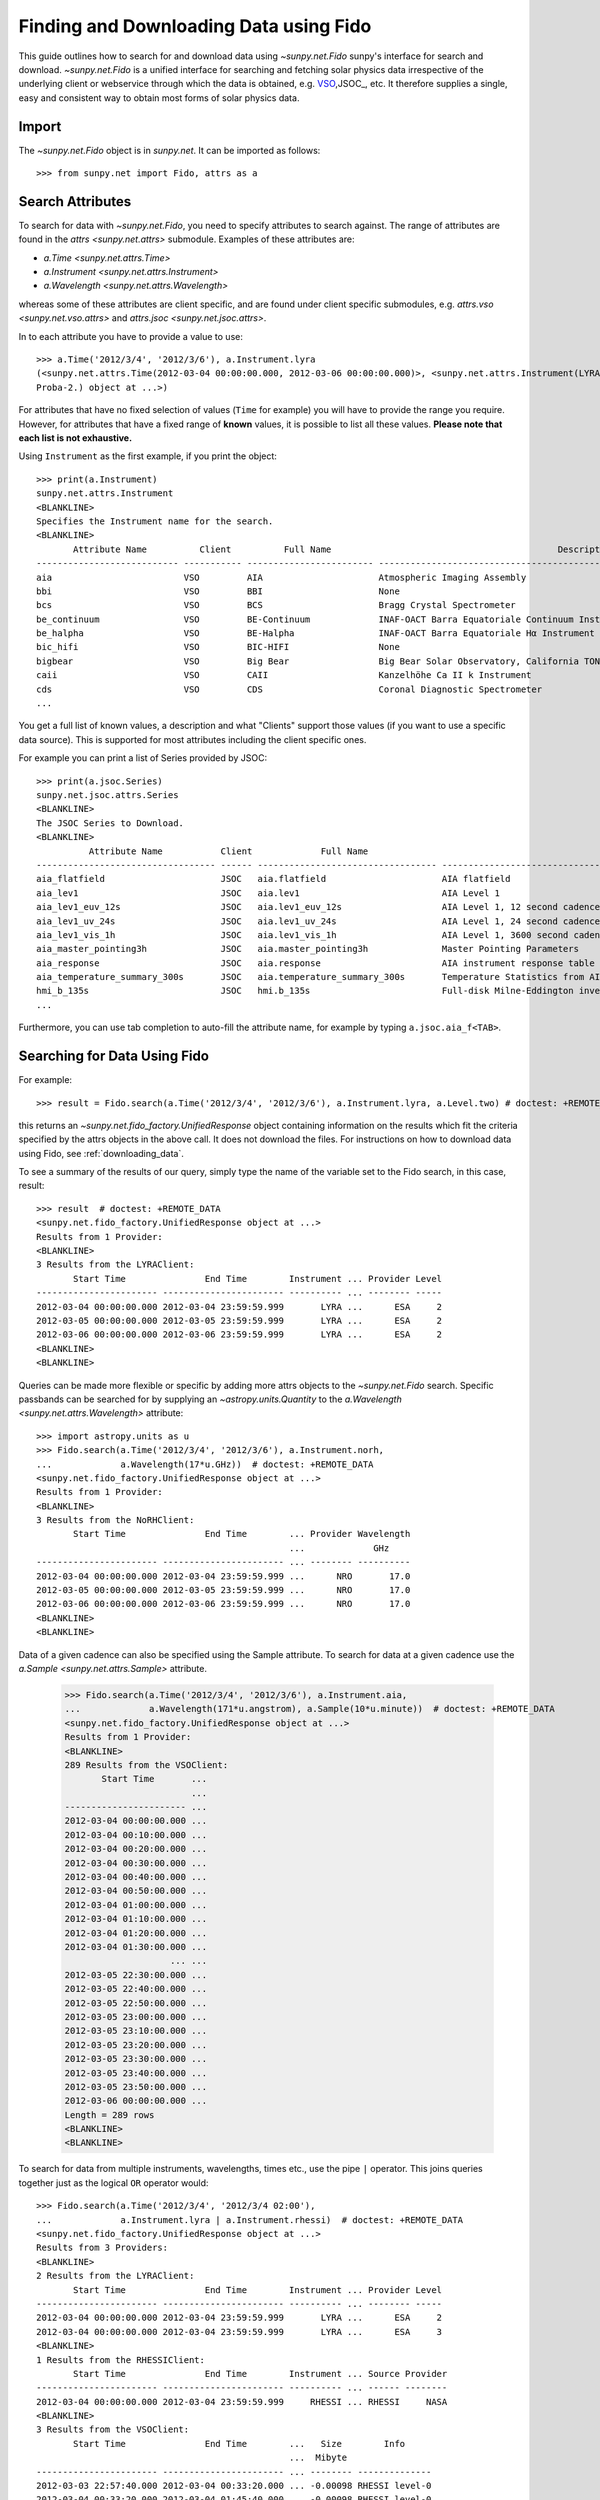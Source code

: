 .. _fido_guide:

***************************************
Finding and Downloading Data using Fido
***************************************

This guide outlines how to search for and download data using `~sunpy.net.Fido` sunpy's interface for search and download.
`~sunpy.net.Fido` is a unified interface for searching and fetching solar physics data irrespective of the underlying client or webservice through which the data is obtained, e.g. VSO_,JSOC_, etc.
It therefore supplies a single, easy and consistent way to obtain most forms of solar physics data.

Import
******

The `~sunpy.net.Fido` object is in `sunpy.net`.
It can be imported as follows::

    >>> from sunpy.net import Fido, attrs as a

Search Attributes
*****************

To search for data with `~sunpy.net.Fido`, you need to specify attributes to search against.
The range of attributes are found in the `attrs <sunpy.net.attrs>` submodule.
Examples of these attributes are:

- `a.Time <sunpy.net.attrs.Time>`
- `a.Instrument <sunpy.net.attrs.Instrument>`
- `a.Wavelength <sunpy.net.attrs.Wavelength>`

whereas some of these attributes are client specific, and are found under client specific submodules, e.g. `attrs.vso <sunpy.net.vso.attrs>` and `attrs.jsoc <sunpy.net.jsoc.attrs>`.

In to each attribute you have to provide a value to use::

    >>> a.Time('2012/3/4', '2012/3/6'), a.Instrument.lyra
    (<sunpy.net.attrs.Time(2012-03-04 00:00:00.000, 2012-03-06 00:00:00.000)>, <sunpy.net.attrs.Instrument(LYRA: Lyman Alpha Radiometer is the solar UV radiometer on board
    Proba-2.) object at ...>)

For attributes that have no fixed selection of values (``Time`` for example) you will have to provide the range you require.
However, for attributes that have a fixed range of **known** values, it is possible to list all these values.
**Please note that each list is not exhaustive.**

Using ``Instrument`` as the first example, if you print the object::

    >>> print(a.Instrument)
    sunpy.net.attrs.Instrument
    <BLANKLINE>
    Specifies the Instrument name for the search.
    <BLANKLINE>
           Attribute Name          Client          Full Name                                           Description
    --------------------------- ----------- ------------------------ --------------------------------------------------------------------------------
    aia                         VSO         AIA                      Atmospheric Imaging Assembly
    bbi                         VSO         BBI                      None
    bcs                         VSO         BCS                      Bragg Crystal Spectrometer
    be_continuum                VSO         BE-Continuum             INAF-OACT Barra Equatoriale Continuum Instrument
    be_halpha                   VSO         BE-Halpha                INAF-OACT Barra Equatoriale Hα Instrument
    bic_hifi                    VSO         BIC-HIFI                 None
    bigbear                     VSO         Big Bear                 Big Bear Solar Observatory, California TON and GONG+ sites
    caii                        VSO         CAII                     Kanzelhöhe Ca II k Instrument
    cds                         VSO         CDS                      Coronal Diagnostic Spectrometer
    ...

You get a full list of known values, a description and what "Clients" support those values (if you want to use a specific data source).
This is supported for most attributes including the client specific ones.


For example you can print a list of Series provided by JSOC::

    >>> print(a.jsoc.Series)
    sunpy.net.jsoc.attrs.Series
    <BLANKLINE>
    The JSOC Series to Download.
    <BLANKLINE>
              Attribute Name           Client             Full Name                                                Description
    ---------------------------------- ------ ---------------------------------- --------------------------------------------------------------------------------
    aia_flatfield                      JSOC   aia.flatfield                      AIA flatfield
    aia_lev1                           JSOC   aia.lev1                           AIA Level 1
    aia_lev1_euv_12s                   JSOC   aia.lev1_euv_12s                   AIA Level 1, 12 second cadence
    aia_lev1_uv_24s                    JSOC   aia.lev1_uv_24s                    AIA Level 1, 24 second cadence
    aia_lev1_vis_1h                    JSOC   aia.lev1_vis_1h                    AIA Level 1, 3600 second cadence
    aia_master_pointing3h              JSOC   aia.master_pointing3h              Master Pointing Parameters
    aia_response                       JSOC   aia.response                       AIA instrument response table
    aia_temperature_summary_300s       JSOC   aia.temperature_summary_300s       Temperature Statistics from AIA Housekeeping - Thermal Packet
    hmi_b_135s                         JSOC   hmi.b_135s                         Full-disk Milne-Eddington inversion with the azimuth disambiguation informati...
    ...

Furthermore, you can use tab completion to auto-fill the attribute name, for example by typing ``a.jsoc.aia_f<TAB>``.

Searching for Data Using Fido
*****************************

For example::

    >>> result = Fido.search(a.Time('2012/3/4', '2012/3/6'), a.Instrument.lyra, a.Level.two) # doctest: +REMOTE_DATA

this returns an `~sunpy.net.fido_factory.UnifiedResponse` object containing information on the results which fit the criteria specified by the attrs objects in the above call.
It does not download the files.
For instructions on how to download data using Fido, see :ref:`downloading_data`.

To see a summary of the results of our query, simply type the name of the variable set to the Fido search, in this case, result::

    >>> result  # doctest: +REMOTE_DATA
    <sunpy.net.fido_factory.UnifiedResponse object at ...>
    Results from 1 Provider:
    <BLANKLINE>
    3 Results from the LYRAClient:
           Start Time               End Time        Instrument ... Provider Level
    ----------------------- ----------------------- ---------- ... -------- -----
    2012-03-04 00:00:00.000 2012-03-04 23:59:59.999       LYRA ...      ESA     2
    2012-03-05 00:00:00.000 2012-03-05 23:59:59.999       LYRA ...      ESA     2
    2012-03-06 00:00:00.000 2012-03-06 23:59:59.999       LYRA ...      ESA     2
    <BLANKLINE>
    <BLANKLINE>

Queries can be made more flexible or specific by adding more attrs objects to the `~sunpy.net.Fido` search.
Specific passbands can be searched for by supplying an `~astropy.units.Quantity` to the `a.Wavelength <sunpy.net.attrs.Wavelength>` attribute::

    >>> import astropy.units as u
    >>> Fido.search(a.Time('2012/3/4', '2012/3/6'), a.Instrument.norh,
    ...             a.Wavelength(17*u.GHz))  # doctest: +REMOTE_DATA
    <sunpy.net.fido_factory.UnifiedResponse object at ...>
    Results from 1 Provider:
    <BLANKLINE>
    3 Results from the NoRHClient:
           Start Time               End Time        ... Provider Wavelength
                                                    ...             GHz
    ----------------------- ----------------------- ... -------- ----------
    2012-03-04 00:00:00.000 2012-03-04 23:59:59.999 ...      NRO       17.0
    2012-03-05 00:00:00.000 2012-03-05 23:59:59.999 ...      NRO       17.0
    2012-03-06 00:00:00.000 2012-03-06 23:59:59.999 ...      NRO       17.0
    <BLANKLINE>
    <BLANKLINE>

Data of a given cadence can also be specified using the Sample attribute.
To search for data at a given cadence use the `a.Sample <sunpy.net.attrs.Sample>` attribute.

    >>> Fido.search(a.Time('2012/3/4', '2012/3/6'), a.Instrument.aia,
    ...             a.Wavelength(171*u.angstrom), a.Sample(10*u.minute))  # doctest: +REMOTE_DATA
    <sunpy.net.fido_factory.UnifiedResponse object at ...>
    Results from 1 Provider:
    <BLANKLINE>
    289 Results from the VSOClient:
           Start Time       ...
                            ...
    ----------------------- ...
    2012-03-04 00:00:00.000 ...
    2012-03-04 00:10:00.000 ...
    2012-03-04 00:20:00.000 ...
    2012-03-04 00:30:00.000 ...
    2012-03-04 00:40:00.000 ...
    2012-03-04 00:50:00.000 ...
    2012-03-04 01:00:00.000 ...
    2012-03-04 01:10:00.000 ...
    2012-03-04 01:20:00.000 ...
    2012-03-04 01:30:00.000 ...
                        ... ...
    2012-03-05 22:30:00.000 ...
    2012-03-05 22:40:00.000 ...
    2012-03-05 22:50:00.000 ...
    2012-03-05 23:00:00.000 ...
    2012-03-05 23:10:00.000 ...
    2012-03-05 23:20:00.000 ...
    2012-03-05 23:30:00.000 ...
    2012-03-05 23:40:00.000 ...
    2012-03-05 23:50:00.000 ...
    2012-03-06 00:00:00.000 ...
    Length = 289 rows
    <BLANKLINE>
    <BLANKLINE>

To search for data from multiple instruments, wavelengths, times etc., use the pipe ``|`` operator.
This joins queries together just as the logical ``OR`` operator would::

    >>> Fido.search(a.Time('2012/3/4', '2012/3/4 02:00'),
    ...             a.Instrument.lyra | a.Instrument.rhessi)  # doctest: +REMOTE_DATA
    <sunpy.net.fido_factory.UnifiedResponse object at ...>
    Results from 3 Providers:
    <BLANKLINE>
    2 Results from the LYRAClient:
           Start Time               End Time        Instrument ... Provider Level
    ----------------------- ----------------------- ---------- ... -------- -----
    2012-03-04 00:00:00.000 2012-03-04 23:59:59.999       LYRA ...      ESA     2
    2012-03-04 00:00:00.000 2012-03-04 23:59:59.999       LYRA ...      ESA     3
    <BLANKLINE>
    1 Results from the RHESSIClient:
           Start Time               End Time        Instrument ... Source Provider
    ----------------------- ----------------------- ---------- ... ------ --------
    2012-03-04 00:00:00.000 2012-03-04 23:59:59.999     RHESSI ... RHESSI     NASA
    <BLANKLINE>
    3 Results from the VSOClient:
           Start Time               End Time        ...   Size        Info
                                                    ...  Mibyte
    ----------------------- ----------------------- ... -------- --------------
    2012-03-03 22:57:40.000 2012-03-04 00:33:20.000 ... -0.00098 RHESSI level-0
    2012-03-04 00:33:20.000 2012-03-04 01:45:40.000 ... -0.00098 RHESSI level-0
    2012-03-04 01:45:40.000 2012-03-04 02:09:00.000 ... -0.00098 RHESSI level-0
    <BLANKLINE>
    <BLANKLINE>


Working with Search Results
***************************

:meth:`Fido.search <sunpy.net.fido_factory.UnifiedDownloaderFactory.search>` can make multiple queries to multiple clients in one search.
This means that the results of a call to search can contain many sets of records, called responses, from many clients.
The results of a search are represented in a `~sunpy.net.fido_factory.UnifiedResponse` object, which provides access to all the response tables and allows some operations to be performed on all the results at once.
`~sunpy.net.fido_factory.UnifiedResponse` acts both like a two dimensional array, where the first dimension is the response index and the second index is the row index, and a dictionary where you can index the responses by the name of the client.

For example, the following code returns a response containing LYRA data from the `~sunpy.net.dataretriever.LYRAClient`, and EVE data from the `~sunpy.net.vso.VSOClient`::

    >>> from sunpy.net import Fido, attrs as a
    >>> results = Fido.search(a.Time("2012/1/1", "2012/1/2"), a.Level.two,
    ...                       a.Instrument.lyra | a.Instrument.eve)  # doctest: +REMOTE_DATA
    >>> results  # doctest: +REMOTE_DATA
    <sunpy.net.fido_factory.UnifiedResponse object at ...>
    Results from 2 Providers:
    <BLANKLINE>
    2 Results from the LYRAClient:
           Start Time               End Time        Instrument ... Provider Level
    ----------------------- ----------------------- ---------- ... -------- -----
    2012-01-01 00:00:00.000 2012-01-01 23:59:59.999       LYRA ...      ESA     2
    2012-01-02 00:00:00.000 2012-01-02 23:59:59.999       LYRA ...      ESA     2
    <BLANKLINE>
    50 Results from the VSOClient:
           Start Time               End Time        ...   Size         Info
                                                    ...  Mibyte
    ----------------------- ----------------------- ... -------- ----------------
    2012-01-01 00:00:00.000 2012-01-01 01:00:00.000 ... -0.00098 L2Lines (merged)
    2012-01-01 00:00:00.000 2012-01-01 01:00:00.000 ... -0.00098 L2Spectra (MEGS)
    2012-01-01 01:00:00.000 2012-01-01 02:00:00.000 ... -0.00098 L2Lines (merged)
                        ...                     ... ...      ...              ...
    2012-01-01 23:00:00.000 2012-01-02 00:00:00.000 ... -0.00098 L2Spectra (MEGS)
    2012-01-02 00:00:00.000 2012-01-02 01:00:00.000 ... -0.00098 L2Lines (merged)
    2012-01-02 00:00:00.000 2012-01-02 01:00:00.000 ... -0.00098 L2Spectra (MEGS)
    Length = 50 rows
    <BLANKLINE>
    <BLANKLINE>


If you then wanted to inspect just the LYRA data for the whole time range specified in the search, you would index this response to see just the results returned by the `~sunpy.net.dataretriever.LYRAClient`::

    >>> results[0, :]  # doctest: +REMOTE_DATA
    <sunpy.net.dataretriever.client.QueryResponse object at ...>
           Start Time               End Time        Instrument ... Provider Level
    ----------------------- ----------------------- ---------- ... -------- -----
    2012-01-01 00:00:00.000 2012-01-01 23:59:59.999       LYRA ...      ESA     2
    2012-01-02 00:00:00.000 2012-01-02 23:59:59.999       LYRA ...      ESA     2

Or, equivalently::

    >>> results["lyra"]  # doctest: +REMOTE_DATA
    <sunpy.net.dataretriever.client.QueryResponse object at ...>
           Start Time               End Time        Instrument ... Provider Level
    ----------------------- ----------------------- ---------- ... -------- -----
    2012-01-01 00:00:00.000 2012-01-01 23:59:59.999       LYRA ...      ESA     2
    2012-01-02 00:00:00.000 2012-01-02 23:59:59.999       LYRA ...      ESA     2

Normal slicing operations work as with any other Python sequence, e.g. ``results[1,::10]`` to access every tenth file in the result returned by the second client.

Note that the first (response) index is still necessary even if results are only found for a single client.
So in this case the first result would be ``results[0, 0]`` rather than ``results[0]`` (the latter would return all results from the first - and only - client and is therefore the same as ``results``).

Working with Response Tables
^^^^^^^^^^^^^^^^^^^^^^^^^^^^

As we have seen above the `~sunpy.net.fido_factory.UnifiedResponse` object contains many response tables which make up the search results.
Each of the responses are `~sunpy.net.base_client.QueryResponseTable` objects, which are `astropy.table` objects meaning that you can interact with them and filter them like any other tabular data.
This can be used to interact with results which are metadata only, i.e. searches from the HEK, or it can be used to reduce the number of files downloaded by `Fido.fetch <sunpy.net.fido_factory.UnifiedDownloaderFactory.fetch>`.

For example if we did a query for some AIA and HMI data::

    >>> results = Fido.search(a.Time("2011/01/01", "2011/01/01 00:10"), a.Instrument.aia | a.Instrument.hmi)  # doctest: +REMOTE_DATA
    >>> results  # doctest: +REMOTE_DATA
    <sunpy.net.fido_factory.UnifiedResponse object at ...>
    Results from 2 Providers:
    <BLANKLINE>
    402 Results from the VSOClient:
           Start Time       ...
                            ...
    ----------------------- ...
    2011-01-01 00:00:00.000 ...
    2011-01-01 00:00:00.000 ...
    2011-01-01 00:00:02.000 ...
    2011-01-01 00:00:03.000 ...
    2011-01-01 00:00:07.000 ...
    2011-01-01 00:00:08.000 ...
    2011-01-01 00:00:08.000 ...
    2011-01-01 00:00:09.000 ...
    2011-01-01 00:00:12.000 ...
    2011-01-01 00:00:12.000 ...
                        ... ...
    2011-01-01 00:09:48.000 ...
    2011-01-01 00:09:48.000 ...
    2011-01-01 00:09:50.000 ...
    2011-01-01 00:09:51.000 ...
    2011-01-01 00:09:53.000 ...
    2011-01-01 00:09:55.000 ...
    2011-01-01 00:09:56.000 ...
    2011-01-01 00:09:57.000 ...
    2011-01-01 00:10:00.000 ...
    2011-01-01 00:10:00.000 ...
    Length = 402 rows
    <BLANKLINE>
    42 Results from the VSOClient:
           Start Time               End Time        Source ...   Size   Wavetype
                                                           ...  Mibyte
    ----------------------- ----------------------- ------ ... -------- --------
    2011-01-01 00:00:00.000                    None    SDO ...   2.1377     LINE
    2011-01-01 00:00:00.000                    None    SDO ...  2.14062     LINE
    2011-01-01 00:00:00.000                    None    SDO ...  0.91797     LINE
    2011-01-01 00:00:25.000 2011-01-01 00:00:26.000    SDO ... -0.00098   NARROW
    2011-01-01 00:00:25.000 2011-01-01 00:00:26.000    SDO ... -0.00098   NARROW
    2011-01-01 00:00:25.000 2011-01-01 00:00:26.000    SDO ... -0.00098   NARROW
    2011-01-01 00:01:10.000 2011-01-01 00:01:11.000    SDO ... -0.00098   NARROW
    2011-01-01 00:01:10.000 2011-01-01 00:01:11.000    SDO ... -0.00098   NARROW
    2011-01-01 00:01:10.000 2011-01-01 00:01:11.000    SDO ... -0.00098   NARROW
    2011-01-01 00:01:55.000 2011-01-01 00:01:56.000    SDO ... -0.00098   NARROW
                        ...                     ...    ... ...      ...      ...
    2011-01-01 00:07:10.000 2011-01-01 00:07:11.000    SDO ... -0.00098   NARROW
    2011-01-01 00:07:55.000 2011-01-01 00:07:56.000    SDO ... -0.00098   NARROW
    2011-01-01 00:07:55.000 2011-01-01 00:07:56.000    SDO ... -0.00098   NARROW
    2011-01-01 00:07:55.000 2011-01-01 00:07:56.000    SDO ... -0.00098   NARROW
    2011-01-01 00:08:40.000 2011-01-01 00:08:41.000    SDO ... -0.00098   NARROW
    2011-01-01 00:08:40.000 2011-01-01 00:08:41.000    SDO ... -0.00098   NARROW
    2011-01-01 00:08:40.000 2011-01-01 00:08:41.000    SDO ... -0.00098   NARROW
    2011-01-01 00:09:25.000 2011-01-01 00:09:26.000    SDO ... -0.00098   NARROW
    2011-01-01 00:09:25.000 2011-01-01 00:09:26.000    SDO ... -0.00098   NARROW
    2011-01-01 00:09:25.000 2011-01-01 00:09:26.000    SDO ... -0.00098   NARROW
    Length = 42 rows
    <BLANKLINE>
    <BLANKLINE>

The VSO client returns a lot of information about the records, so the first thing we can do is show only the columns we are interested in.
We can inspect all the available column names in all the responses with the `~.UnifiedResponse.all_colnames` property::

    >>> results.all_colnames  # doctest: +REMOTE_DATA
    ['End Time', 'Extent Length', 'Extent Type', 'Extent Width', 'Info', 'Instrument', 'Physobs', 'Provider', 'Size', 'Source', 'Start Time', 'Wavelength', 'Wavetype', 'fileid']

And then we can pick which ones to see with the :meth:`~.UnifiedResponse.show` method::

    >>> results.show("Start Time", "Instrument", "Physobs", "Wavelength")  # doctest: +REMOTE_DATA
    <sunpy.net.fido_factory.UnifiedResponse object at ...>
    Results from 2 Providers:
    <BLANKLINE>
    402 Results from the VSOClient:
           Start Time       Instrument  Physobs   Wavelength [2]
                                                     Angstrom
    ----------------------- ---------- --------- ----------------
    2011-01-01 00:00:00.000        AIA intensity   171.0 .. 171.0
    2011-01-01 00:00:00.000        AIA intensity   211.0 .. 211.0
    2011-01-01 00:00:02.000        AIA intensity     94.0 .. 94.0
    2011-01-01 00:00:03.000        AIA intensity   335.0 .. 335.0
    2011-01-01 00:00:07.000        AIA intensity   193.0 .. 193.0
    2011-01-01 00:00:08.000        AIA intensity   304.0 .. 304.0
    2011-01-01 00:00:08.000        AIA intensity 4500.0 .. 4500.0
    2011-01-01 00:00:09.000        AIA intensity   131.0 .. 131.0
    2011-01-01 00:00:12.000        AIA intensity   171.0 .. 171.0
    2011-01-01 00:00:12.000        AIA intensity   211.0 .. 211.0
                        ...        ...       ...              ...
    2011-01-01 00:09:48.000        AIA intensity   171.0 .. 171.0
    2011-01-01 00:09:48.000        AIA intensity   211.0 .. 211.0
    2011-01-01 00:09:50.000        AIA intensity     94.0 .. 94.0
    2011-01-01 00:09:51.000        AIA intensity   335.0 .. 335.0
    2011-01-01 00:09:53.000        AIA intensity 1600.0 .. 1600.0
    2011-01-01 00:09:55.000        AIA intensity   193.0 .. 193.0
    2011-01-01 00:09:56.000        AIA intensity   304.0 .. 304.0
    2011-01-01 00:09:57.000        AIA intensity   131.0 .. 131.0
    2011-01-01 00:10:00.000        AIA intensity   171.0 .. 171.0
    2011-01-01 00:10:00.000        AIA intensity   211.0 .. 211.0
    Length = 402 rows
    <BLANKLINE>
    42 Results from the VSOClient:
           Start Time       Instrument        Physobs         Wavelength [2]
                                                                 Angstrom
    ----------------------- ---------- --------------------- ----------------
    2011-01-01 00:00:00.000        HMI VECTOR_MAGNETIC_FIELD 6173.0 .. 6173.0
    2011-01-01 00:00:00.000        HMI VECTOR_MAGNETIC_FIELD 6173.0 .. 6173.0
    2011-01-01 00:00:00.000        HMI    LOS_magnetic_field 6173.0 .. 6173.0
    2011-01-01 00:00:25.000        HMI             intensity 6173.0 .. 6174.0
    2011-01-01 00:00:25.000        HMI    LOS_magnetic_field 6173.0 .. 6174.0
    2011-01-01 00:00:25.000        HMI          LOS_velocity 6173.0 .. 6174.0
    2011-01-01 00:01:10.000        HMI             intensity 6173.0 .. 6174.0
    2011-01-01 00:01:10.000        HMI    LOS_magnetic_field 6173.0 .. 6174.0
    2011-01-01 00:01:10.000        HMI          LOS_velocity 6173.0 .. 6174.0
    2011-01-01 00:01:55.000        HMI             intensity 6173.0 .. 6174.0
                        ...        ...                   ...              ...
    2011-01-01 00:07:10.000        HMI          LOS_velocity 6173.0 .. 6174.0
    2011-01-01 00:07:55.000        HMI             intensity 6173.0 .. 6174.0
    2011-01-01 00:07:55.000        HMI    LOS_magnetic_field 6173.0 .. 6174.0
    2011-01-01 00:07:55.000        HMI          LOS_velocity 6173.0 .. 6174.0
    2011-01-01 00:08:40.000        HMI             intensity 6173.0 .. 6174.0
    2011-01-01 00:08:40.000        HMI    LOS_magnetic_field 6173.0 .. 6174.0
    2011-01-01 00:08:40.000        HMI          LOS_velocity 6173.0 .. 6174.0
    2011-01-01 00:09:25.000        HMI             intensity 6173.0 .. 6174.0
    2011-01-01 00:09:25.000        HMI    LOS_magnetic_field 6173.0 .. 6174.0
    2011-01-01 00:09:25.000        HMI          LOS_velocity 6173.0 .. 6174.0
    Length = 42 rows
    <BLANKLINE>
    <BLANKLINE>

To give an example of filtering post-search, let's only return the rows in the table which are line-of-sight magnetograms from HMI or the 94Å passband from AIA.
You can also always do this filtering with the `a.vso.Physobs <sunpy.net.attrs.Physobs>` and `a.Wavelength <sunpy.net.attrs.Wavelength>` attrs in the search command.

First we split the results in to a table for AIA and a table for HMI::

   >>> aia, hmi = results  # doctest: +REMOTE_DATA

We can use boolean indexing to match the value of the ``"Physobs"`` column::

   >>> hmi_los = hmi[hmi["Physobs"] == "LOS_magnetic_field"]  # doctest: +REMOTE_DATA
   >>> hmi_los.show("Start Time", "Instrument", "Wavelength", "Physobs")  # doctest: +REMOTE_DATA
    <sunpy.net.vso.table_response.VSOQueryResponseTable object at ...>
           Start Time       Instrument  Wavelength [2]       Physobs
                                           Angstrom
    ----------------------- ---------- ---------------- ------------------
    2011-01-01 00:00:00.000        HMI 6173.0 .. 6173.0 LOS_magnetic_field
    2011-01-01 00:00:25.000        HMI 6173.0 .. 6174.0 LOS_magnetic_field
    2011-01-01 00:01:10.000        HMI 6173.0 .. 6174.0 LOS_magnetic_field
    2011-01-01 00:01:55.000        HMI 6173.0 .. 6174.0 LOS_magnetic_field
    2011-01-01 00:02:40.000        HMI 6173.0 .. 6174.0 LOS_magnetic_field
    2011-01-01 00:03:25.000        HMI 6173.0 .. 6174.0 LOS_magnetic_field
    2011-01-01 00:04:10.000        HMI 6173.0 .. 6174.0 LOS_magnetic_field
    2011-01-01 00:04:55.000        HMI 6173.0 .. 6174.0 LOS_magnetic_field
    2011-01-01 00:05:40.000        HMI 6173.0 .. 6174.0 LOS_magnetic_field
    2011-01-01 00:06:25.000        HMI 6173.0 .. 6174.0 LOS_magnetic_field
    2011-01-01 00:07:10.000        HMI 6173.0 .. 6174.0 LOS_magnetic_field
    2011-01-01 00:07:55.000        HMI 6173.0 .. 6174.0 LOS_magnetic_field
    2011-01-01 00:08:40.000        HMI 6173.0 .. 6174.0 LOS_magnetic_field
    2011-01-01 00:09:25.000        HMI 6173.0 .. 6174.0 LOS_magnetic_field

To match the ``"Wavelength"`` column we need to account for the fact that VSO results return a wavelength range of ``[min, max]`` so we match the min::

   >>> aia_94 = aia[aia["Wavelength"][:, 0] == 94 * u.AA]  # doctest: +REMOTE_DATA
   >>> aia_94.show("Start Time", "Instrument", "Wavelength", "Physobs")  # doctest: +REMOTE_DATA
   <sunpy.net.vso.table_response.VSOQueryResponseTable object at ...>
          Start Time       Instrument Wavelength [2]  Physobs
                                         Angstrom
   ----------------------- ---------- -------------- ---------
   2011-01-01 00:00:02.000        AIA   94.0 .. 94.0 intensity
   2011-01-01 00:00:14.000        AIA   94.0 .. 94.0 intensity
   2011-01-01 00:00:26.000        AIA   94.0 .. 94.0 intensity
   2011-01-01 00:00:38.000        AIA   94.0 .. 94.0 intensity
   2011-01-01 00:00:50.000        AIA   94.0 .. 94.0 intensity
   2011-01-01 00:01:02.000        AIA   94.0 .. 94.0 intensity
   2011-01-01 00:01:14.000        AIA   94.0 .. 94.0 intensity
   2011-01-01 00:01:26.000        AIA   94.0 .. 94.0 intensity
   2011-01-01 00:01:38.000        AIA   94.0 .. 94.0 intensity
   2011-01-01 00:01:50.000        AIA   94.0 .. 94.0 intensity
                       ...        ...            ...       ...
   2011-01-01 00:08:02.000        AIA   94.0 .. 94.0 intensity
   2011-01-01 00:08:14.000        AIA   94.0 .. 94.0 intensity
   2011-01-01 00:08:26.000        AIA   94.0 .. 94.0 intensity
   2011-01-01 00:08:38.000        AIA   94.0 .. 94.0 intensity
   2011-01-01 00:08:50.000        AIA   94.0 .. 94.0 intensity
   2011-01-01 00:09:02.000        AIA   94.0 .. 94.0 intensity
   2011-01-01 00:09:14.000        AIA   94.0 .. 94.0 intensity
   2011-01-01 00:09:26.000        AIA   94.0 .. 94.0 intensity
   2011-01-01 00:09:38.000        AIA   94.0 .. 94.0 intensity
   2011-01-01 00:09:50.000        AIA   94.0 .. 94.0 intensity
   Length = 50 rows

These can then be passed to `Fido.fetch <sunpy.net.fido_factory.UnifiedDownloaderFactory.fetch>`::

    >>> Fido.fetch(hmi_los, aia_94)  # doctest: +SKIP

.. warning::

   While you can reduce the number of columns and rows in the results, the
   ``fetch()`` method may need certain columns to be present to successfully
   download the files. It is therefore highly recommended that if you are
   planning on downloading data you do not slice out columns, but instead use
   ``.show()`` to only display the ones you are interested in.


.. _downloading_data:

Downloading data
****************
Once you have located your files via a `Fido.search <sunpy.net.fido_factory.UnifiedDownloaderFactory.search>`, you can download them via `Fido.fetch <sunpy.net.fido_factory.UnifiedDownloaderFactory.fetch>`::

    >>> downloaded_files = Fido.fetch(results)  # doctest: +SKIP

This downloads the files to the location set in you sunpy config file.
It also returns a `parfive.Results` object ``downloaded_files``, of absolute file paths of where the files have been downloaded to.

You can also specify the path to which you want the data downloaded::

  >>> downloaded_files = Fido.fetch(results, path='/ThisIs/MyPath/to/Data/{file}')  # doctest: +SKIP

This downloads the query results into the directory ``/ThisIs/MyPath/to/Data``, naming each downloaded file with the filename ``{file}`` obtained from the client.
You can also use other properties of the returned query to define the path where the data is saved.
For example, to save the data to a subdirectory named after the instrument, use::

    >>> downloaded_files = Fido.fetch(results, path='./{instrument}/{file}')  # doctest: +SKIP

You can see the list of options that can be specified in path for all the files to be downloaded with ``results.path_format_keys``.

Retrying Downloads
^^^^^^^^^^^^^^^^^^

If any files failed to download, the progress bar will show an incomplete number of files (i.e. 100/150) and the `parfive.Results` object will contain a list of the URLs that failed to transfer and the error associated with them.
This can be accessed with the ``.errors`` attribute or by printing the `~parfive.Results` object::

    >>> print(downloaded_files.errors)  # doctest: +SKIP

The transfer can be retried by passing the `parfive.Results` object back to `Fido.fetch <sunpy.net.fido_factory.UnifiedDownloaderFactory.fetch>`::

    >>> downloaded_files = Fido.fetch(downloaded_files)  # doctest: +SKIP

doing this will append any newly downloaded file names to the list and replace the ``.errors`` list with any errors that occurred during the second attempt.


.. _VSO: https://sdac.virtualsolar.org/cgi/search
.. _JSOC: http://jsoc.stanford.edu/


Fido Clients
************

`~sunpy.net.Fido` provides access to many sources of data via "clients", these clients can be defined inside sunpy or in other packages.
If you want to see the current list of clients you can do::

    >>> print(Fido)
    sunpy.net.Fido
    <BLANKLINE>
    Fido is a unified data search and retrieval tool.
    <BLANKLINE>
    It provides simultaneous access to a variety of online data sources, some
    cover multiple instruments and data products like the Virtual Solar
    Observatory and some are specific to a single source.
    <BLANKLINE>
    For details of using `~sunpy.net.Fido` see :ref:`fido_guide`.
    <BLANKLINE>
    <BLANKLINE>
          Client                                                    Description
    ----------------- -------------------------------------------------------------------------------------------------------
    EVEClient         Provides access to Level 0C Extreme ultraviolet Variability Experiment (EVE) data.
    GBMClient         Provides access to data from the Gamma-Ray Burst Monitor (GBM) instrument on board the Fermi satellite.
    XRSClient         Provides access to the GOES XRS fits files archive.
    SUVIClient        Provides access to data from the GOES Solar Ultraviolet Imager (SUVI).
    GONGClient        Provides access to the Magnetogram products of NSO-GONG synoptic Maps.
    LYRAClient        Provides access to the LYRA/Proba2 data archive.
    NOAAIndicesClient Provides access to the NOAA solar cycle indices.
    NOAAPredictClient Provides access to the NOAA SWPC predicted sunspot Number and 10.7 cm radio flux values.
    SRSClient         Provides access to the NOAA SWPC solar region summary data.
    NoRHClient        Provides access to the Nobeyama RadioHeliograph (NoRH) averaged correlation time series data.
    RHESSIClient      Provides access to the RHESSI observing summary time series data.
    HEKClient         Provides access to the Heliophysics Event Knowledgebase (HEK).
    HECClient         Provides access to the HELIO webservices.
    JSOCClient        Provides access to the JSOC Data Export service.
    VSOClient         Provides access to query and download from Virtual Solar Observatory (VSO).
